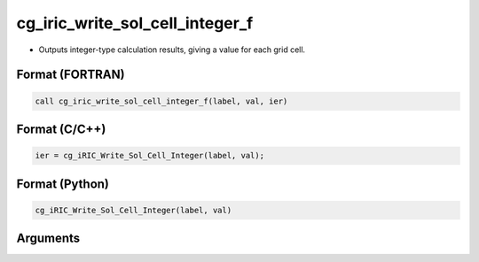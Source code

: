 cg_iric_write_sol_cell_integer_f
================================

-  Outputs integer-type calculation results, giving a value for each grid cell.

Format (FORTRAN)
------------------
.. code-block:: fortran

   call cg_iric_write_sol_cell_integer_f(label, val, ier)

Format (C/C++)
----------------
.. code-block:: c

   ier = cg_iRIC_Write_Sol_Cell_Integer(label, val);

Format (Python)
----------------
.. code-block:: python

   cg_iRIC_Write_Sol_Cell_Integer(label, val)

Arguments
---------

.. csv-table:: Arguments of cg_iric_write_sol_cell_integer_f
   :file: cg_iric_write_sol_cell_integer_f_args.csv
   :header-rows: 1

